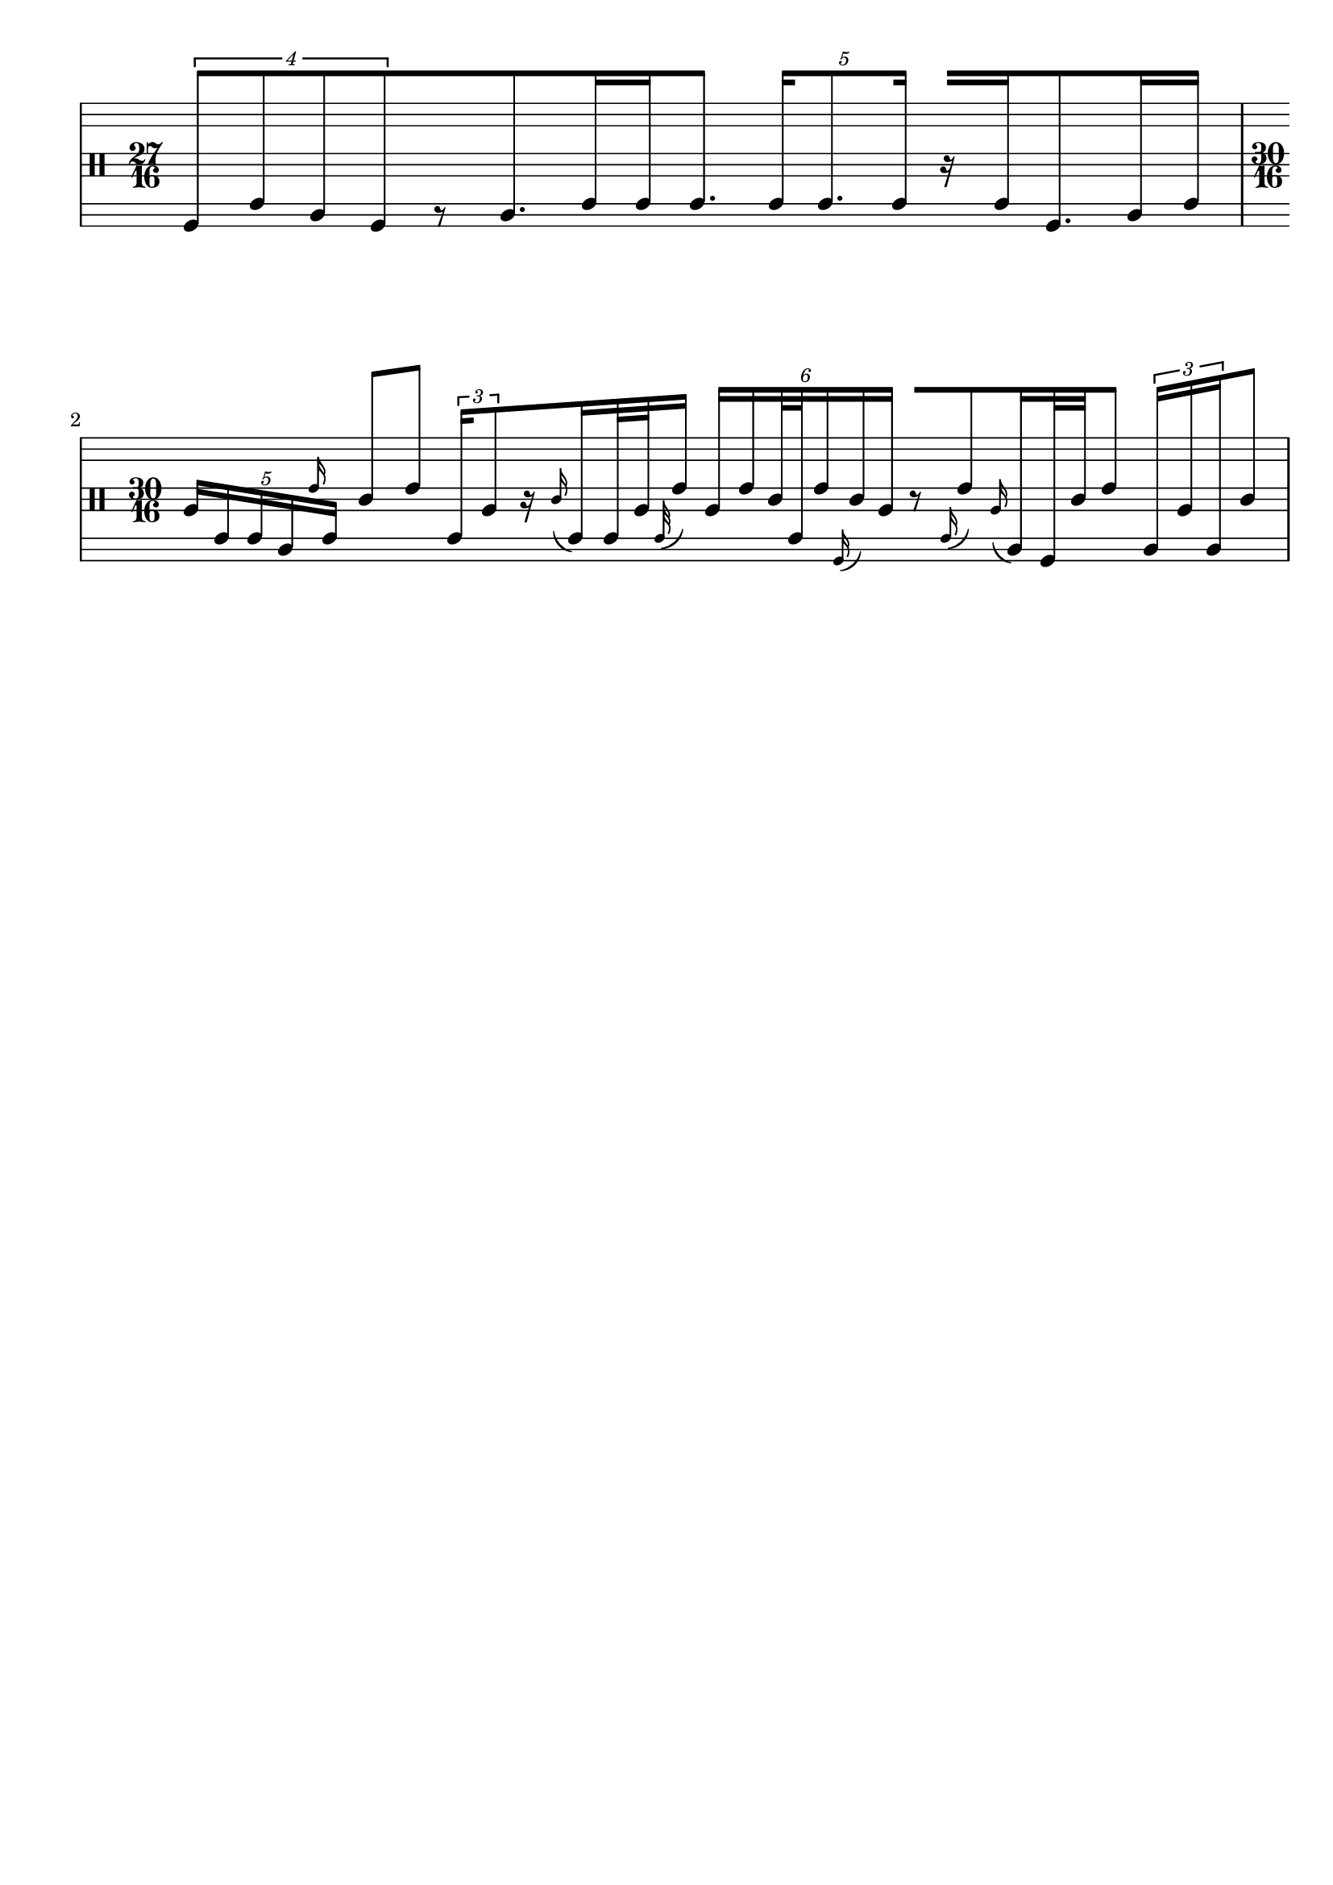 \version "2.19.83"
\language "english"

{
  \stemUp
\override Stem.details.beamed-lengths = #'(12 12 12)
  \stopStaff
  \override Staff.StaffSymbol.line-positions = #'(-11 -9 -7 -2 0 2 7 9 11)
  \startStaff
  \clef percussion
  \time 27/16
  \tuplet 4/3 { 
    f,8 [ c a, f,
  }
  \once \override Rest.extra-offset = #'(0 . -4.5)
  r8
  a,8. c16
  c16 c8.]
  \tuplet 5/4 {
    c16 [ c8. c16 ]
  }
  r16 [ c16 f,8. a,16 c16 ]
  
  \time 30/16
  \tuplet 5/4 {
    a16 [ c c a, 
   
  \grace e'16 
     c  ]
  }
  c'8 [ e' ]
  \tuplet 3/2 {
    c16 [ a8
  }
  r16 
  \grace c'16 ( c ) c32 a32 \grace c ( e'16 )]
  \tuplet 6/4 {
    a16 e' c'32 c e'16 \grace f,16 ( c'16 ) a ]
  }
  r8 [ \grace c16 ( e'8 ) \grace a16 ( a,16 ) f,32 c'32 e'8 ]
  \tuplet 3/2 {
    a,16 [ a a,
  }
  c'8 ]

}

\paper {
  ragged-last-bottom = ##t
  line-width = 7.5\in
  left-margin = 0.5\in
  bottom-margin = 0.25\in
  top-margin = 0.25\in
  tagline =##f
  indent = 0
  system-system-spacing.minimum-distance = #30
}
